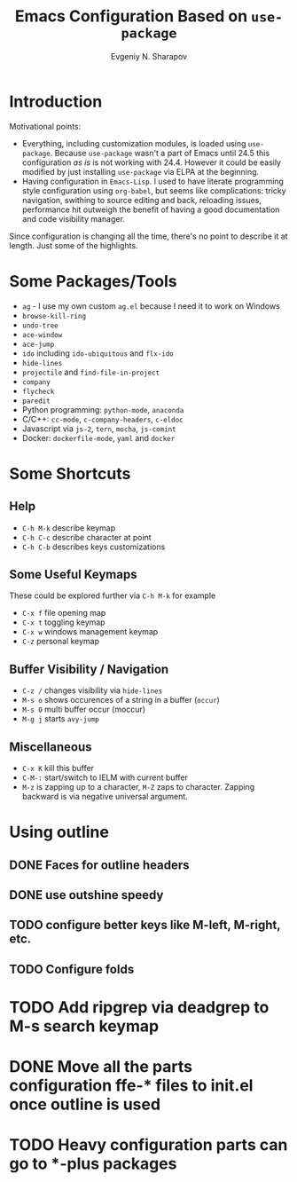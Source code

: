 #+TITLE: Emacs Configuration Based on =use-package=
#+AUTHOR: Evgeniy N. Sharapov
#+EMAIL: evgeniy.sharapov@gmail.com


* Introduction
Motivational points:
  - Everything, including customization modules, is loaded using
    =use-package=. Because =use-package= wasn't a part of Emacs until
    24.5 this configuration /as is/ is not working with 24.4. However
    it could be easily modified by just installing =use-package= via
    ELPA at the beginning.
  - Having configuration in =Emacs-Lisp=. I used to have literate
    programming style configuration using =org-babel=, but seems like
    complications: tricky navigation, swithing to source editing and
    back, reloading issues, performance hit outweigh the benefit of
    having a good documentation and code visibility manager.

Since configuration is changing all the time, there's no point to
describe it at length. Just some of the highlights.

* Some Packages/Tools

  * =ag= - I use my own custom =ag.el= because I need it to work on Windows
  * =browse-kill-ring=
  * =undo-tree=
  * =ace-window=
  * =ace-jump=
  * =ido= including =ido-ubiquitous= and =flx-ido=
  * =hide-lines=
  * =projectile= and =find-file-in-project=
  * =company=
  * =flycheck=
  * =paredit=
  * Python programming: =python-mode=, =anaconda=
  * C/C++: =cc-mode=, =c-company-headers=, =c-eldoc=
  * Javascript via =js-2=, =tern=, =mocha=, =js-comint=
  * Docker: =dockerfile-mode=, =yaml= and =docker=

* Some Shortcuts

** Help

   * =C-h M-k= describe keymap
   * =C-h C-c= describe character at point
   * =C-h C-b= describes keys customizations

** Some Useful Keymaps

 These could be explored further via =C-h M-k= for example

   * =C-x f= file opening map
   * =C-x t= toggling keymap
   * =C-x w= windows management keymap
   * =C-z= personal keymap

** Buffer Visibility / Navigation
   * =C-z /= changes visibility via =hide-lines=
   * =M-s o= shows occurences of a string in a buffer (=occur=)
   * =M-s O= multi buffer occur (moccur)
   * =M-g j= starts =avy-jump=

** Miscellaneous
   * =C-x K= kill this buffer
   * =C-M-:= start/switch to IELM with current buffer
   * =M-z= is zapping up to a character, =M-Z= zaps to character. Zapping backward is via negative universal argument.

* Using outline
** DONE Faces for outline headers
** DONE use outshine speedy
** TODO configure better keys like M-left, M-right, etc.
** TODO Configure folds
    
* TODO Add ripgrep via deadgrep to M-s search keymap

* DONE Move all the parts configuration ffe-* files to init.el once outline is used

* TODO Heavy configuration parts can go to *-plus packages 

  

